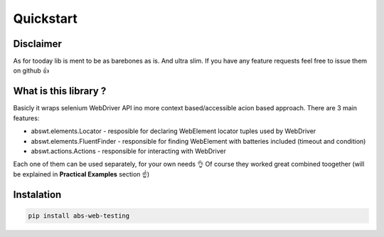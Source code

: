 ##########
Quickstart
##########

Disclaimer
##########

As for tooday lib is ment to be as barebones as is. And ultra slim.  
If you have any feature requests feel free to issue them on github 👍  

What is this library ?
######################

Basicly it wraps selenium WebDriver API ino more context based/accessible acion based approach.  
There are 3 main features:  

* abswt.elements.Locator - resposible for declaring WebElement locator tuples used by WebDriver  
* abswt.elements.FluentFinder - responsible for finding WebElement with batteries included (timeout and condition)  
* abswt.actions.Actions - responsible for interacting with WebDriver

Each one of them can be used separately, for your own needs 👌  
Of course they worked great combined toogether (will be explained in **Practical Examples** section ☝️)  

Instalation
###########

.. code-block:: sh

    pip install abs-web-testing

